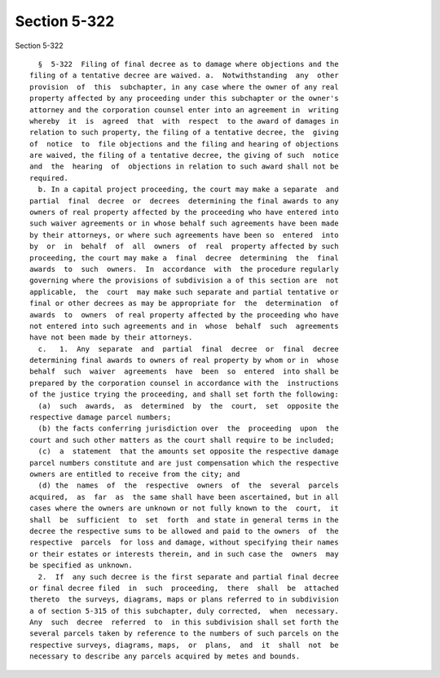 Section 5-322
=============

Section 5-322 ::    
        
     
        §  5-322  Filing of final decree as to damage where objections and the
      filing of a tentative decree are waived. a.  Notwithstanding  any  other
      provision  of  this  subchapter, in any case where the owner of any real
      property affected by any proceeding under this subchapter or the owner's
      attorney and the corporation counsel enter into an agreement in  writing
      whereby  it  is  agreed  that  with  respect  to the award of damages in
      relation to such property, the filing of a tentative decree, the  giving
      of  notice  to  file objections and the filing and hearing of objections
      are waived, the filing of a tentative decree, the giving of such  notice
      and  the  hearing  of  objections in relation to such award shall not be
      required.
        b. In a capital project proceeding, the court may make a separate  and
      partial  final  decree  or  decrees  determining the final awards to any
      owners of real property affected by the proceeding who have entered into
      such waiver agreements or in whose behalf such agreements have been made
      by their attorneys, or where such agreements have been so  entered  into
      by  or  in  behalf  of  all  owners  of  real  property affected by such
      proceeding, the court may make a  final  decree  determining  the  final
      awards  to  such  owners.  In  accordance  with  the procedure regularly
      governing where the provisions of subdivision a of this section are  not
      applicable,  the  court  may make such separate and partial tentative or
      final or other decrees as may be appropriate for  the  determination  of
      awards  to  owners  of real property affected by the proceeding who have
      not entered into such agreements and in  whose  behalf  such  agreements
      have not been made by their attorneys.
        c.   1.  Any  separate  and  partial  final  decree  or  final  decree
      determining final awards to owners of real property by whom or in  whose
      behalf  such  waiver  agreements  have  been  so  entered  into shall be
      prepared by the corporation counsel in accordance with the  instructions
      of the justice trying the proceeding, and shall set forth the following:
        (a)  such  awards,  as  determined  by  the  court,  set  opposite the
      respective damage parcel numbers;
        (b) the facts conferring jurisdiction over  the  proceeding  upon  the
      court and such other matters as the court shall require to be included;
        (c)  a  statement  that the amounts set opposite the respective damage
      parcel numbers constitute and are just compensation which the respective
      owners are entitled to receive from the city; and
        (d) the  names  of  the  respective  owners  of  the  several  parcels
      acquired,  as  far  as  the same shall have been ascertained, but in all
      cases where the owners are unknown or not fully known to the  court,  it
      shall  be  sufficient  to  set  forth  and state in general terms in the
      decree the respective sums to be allowed and paid to the owners  of  the
      respective  parcels  for loss and damage, without specifying their names
      or their estates or interests therein, and in such case the  owners  may
      be specified as unknown.
        2.  If  any such decree is the first separate and partial final decree
      or final decree filed  in  such  proceeding,  there  shall  be  attached
      thereto  the surveys, diagrams, maps or plans referred to in subdivision
      a of section 5-315 of this subchapter, duly corrected,  when  necessary.
      Any  such  decree  referred  to  in this subdivision shall set forth the
      several parcels taken by reference to the numbers of such parcels on the
      respective surveys, diagrams, maps,  or  plans,  and  it  shall  not  be
      necessary to describe any parcels acquired by metes and bounds.
    
    
    
    
    
    
    